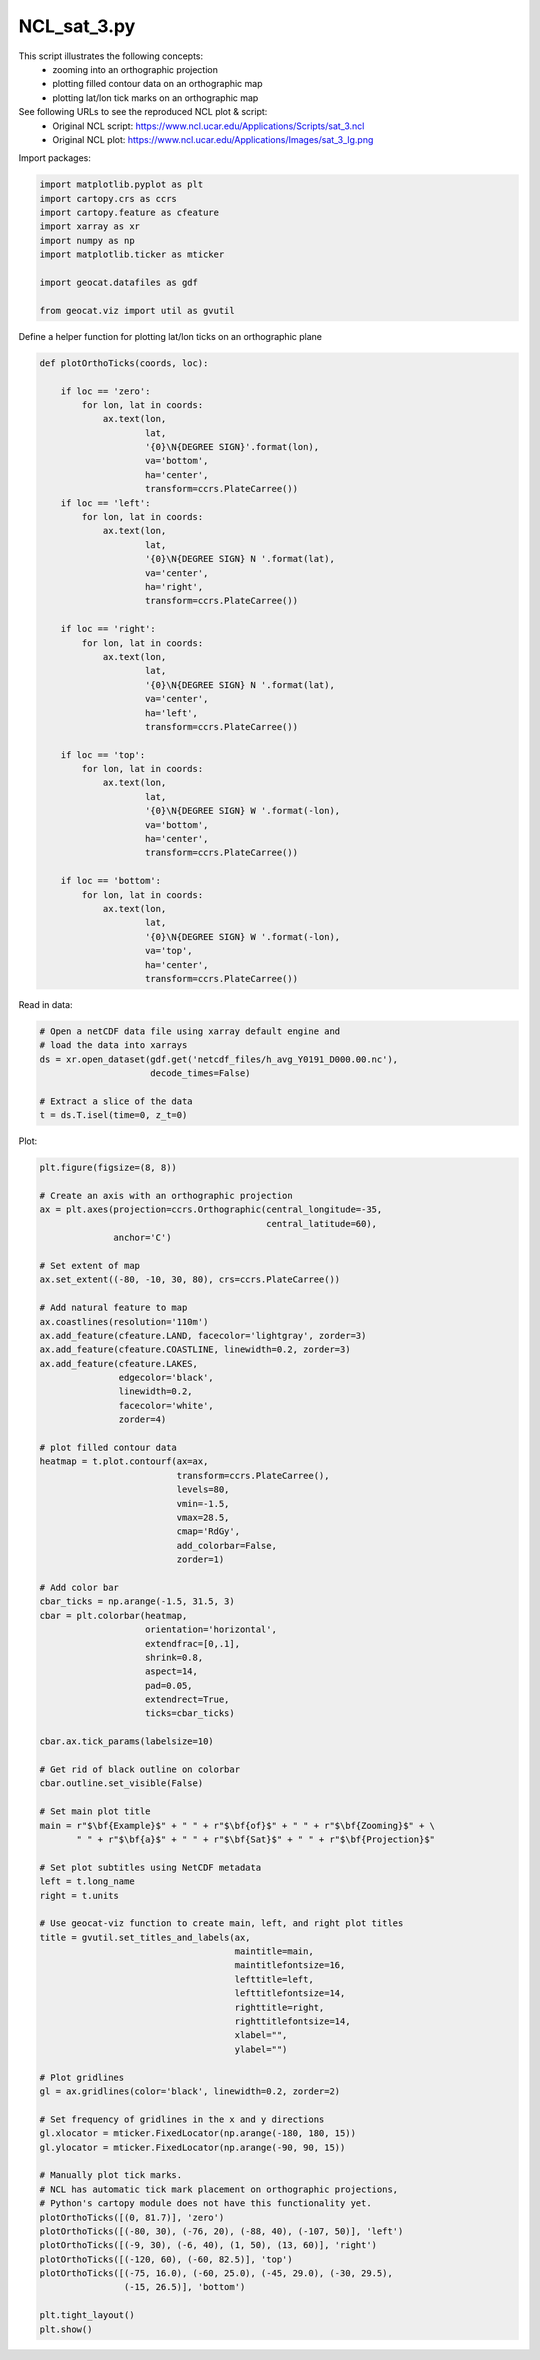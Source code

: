 
.. DO NOT EDIT.
.. THIS FILE WAS AUTOMATICALLY GENERATED BY SPHINX-GALLERY.
.. TO MAKE CHANGES, EDIT THE SOURCE PYTHON FILE:
.. "gallery/MapProjections/NCL_sat_3.py"
.. LINE NUMBERS ARE GIVEN BELOW.

.. only:: html

    .. note::
        :class: sphx-glr-download-link-note

        Click :ref:`here <sphx_glr_download_gallery_MapProjections_NCL_sat_3.py>`
        to download the full example code

.. rst-class:: sphx-glr-example-title

.. _sphx_glr_gallery_MapProjections_NCL_sat_3.py:


NCL_sat_3.py
================

This script illustrates the following concepts:
    - zooming into an orthographic projection
    - plotting filled contour data on an orthographic map
    - plotting lat/lon tick marks on an orthographic map

See following URLs to see the reproduced NCL plot & script:
    - Original NCL script: https://www.ncl.ucar.edu/Applications/Scripts/sat_3.ncl
    - Original NCL plot: https://www.ncl.ucar.edu/Applications/Images/sat_3_lg.png

.. GENERATED FROM PYTHON SOURCE LINES 16-17

Import packages:

.. GENERATED FROM PYTHON SOURCE LINES 17-28

.. code-block:: default

    import matplotlib.pyplot as plt
    import cartopy.crs as ccrs
    import cartopy.feature as cfeature
    import xarray as xr
    import numpy as np
    import matplotlib.ticker as mticker

    import geocat.datafiles as gdf

    from geocat.viz import util as gvutil








.. GENERATED FROM PYTHON SOURCE LINES 29-30

Define a helper function for plotting lat/lon ticks on an orthographic plane

.. GENERATED FROM PYTHON SOURCE LINES 30-79

.. code-block:: default



    def plotOrthoTicks(coords, loc):

        if loc == 'zero':
            for lon, lat in coords:
                ax.text(lon,
                        lat,
                        '{0}\N{DEGREE SIGN}'.format(lon),
                        va='bottom',
                        ha='center',
                        transform=ccrs.PlateCarree())
        if loc == 'left':
            for lon, lat in coords:
                ax.text(lon,
                        lat,
                        '{0}\N{DEGREE SIGN} N '.format(lat),
                        va='center',
                        ha='right',
                        transform=ccrs.PlateCarree())

        if loc == 'right':
            for lon, lat in coords:
                ax.text(lon,
                        lat,
                        '{0}\N{DEGREE SIGN} N '.format(lat),
                        va='center',
                        ha='left',
                        transform=ccrs.PlateCarree())

        if loc == 'top':
            for lon, lat in coords:
                ax.text(lon,
                        lat,
                        '{0}\N{DEGREE SIGN} W '.format(-lon),
                        va='bottom',
                        ha='center',
                        transform=ccrs.PlateCarree())

        if loc == 'bottom':
            for lon, lat in coords:
                ax.text(lon,
                        lat,
                        '{0}\N{DEGREE SIGN} W '.format(-lon),
                        va='top',
                        ha='center',
                        transform=ccrs.PlateCarree())









.. GENERATED FROM PYTHON SOURCE LINES 80-81

Read in data:

.. GENERATED FROM PYTHON SOURCE LINES 81-90

.. code-block:: default


    # Open a netCDF data file using xarray default engine and
    # load the data into xarrays
    ds = xr.open_dataset(gdf.get('netcdf_files/h_avg_Y0191_D000.00.nc'),
                         decode_times=False)

    # Extract a slice of the data
    t = ds.T.isel(time=0, z_t=0)








.. GENERATED FROM PYTHON SOURCE LINES 91-92

Plot:

.. GENERATED FROM PYTHON SOURCE LINES 92-177

.. code-block:: default


    plt.figure(figsize=(8, 8))

    # Create an axis with an orthographic projection
    ax = plt.axes(projection=ccrs.Orthographic(central_longitude=-35,
                                               central_latitude=60),
                  anchor='C')

    # Set extent of map
    ax.set_extent((-80, -10, 30, 80), crs=ccrs.PlateCarree())

    # Add natural feature to map
    ax.coastlines(resolution='110m')
    ax.add_feature(cfeature.LAND, facecolor='lightgray', zorder=3)
    ax.add_feature(cfeature.COASTLINE, linewidth=0.2, zorder=3)
    ax.add_feature(cfeature.LAKES,
                   edgecolor='black',
                   linewidth=0.2,
                   facecolor='white',
                   zorder=4)

    # plot filled contour data
    heatmap = t.plot.contourf(ax=ax,
                              transform=ccrs.PlateCarree(),
                              levels=80,
                              vmin=-1.5,
                              vmax=28.5,
                              cmap='RdGy',
                              add_colorbar=False,
                              zorder=1)

    # Add color bar
    cbar_ticks = np.arange(-1.5, 31.5, 3)
    cbar = plt.colorbar(heatmap,
                        orientation='horizontal', 
                        extendfrac=[0,.1],
                        shrink=0.8, 
                        aspect=14,
                        pad=0.05, 
                        extendrect=True,
                        ticks=cbar_ticks)

    cbar.ax.tick_params(labelsize=10)

    # Get rid of black outline on colorbar
    cbar.outline.set_visible(False)

    # Set main plot title
    main = r"$\bf{Example}$" + " " + r"$\bf{of}$" + " " + r"$\bf{Zooming}$" + \
           " " + r"$\bf{a}$" + " " + r"$\bf{Sat}$" + " " + r"$\bf{Projection}$"

    # Set plot subtitles using NetCDF metadata
    left = t.long_name
    right = t.units

    # Use geocat-viz function to create main, left, and right plot titles
    title = gvutil.set_titles_and_labels(ax,
                                         maintitle=main,
                                         maintitlefontsize=16,
                                         lefttitle=left,
                                         lefttitlefontsize=14,
                                         righttitle=right,
                                         righttitlefontsize=14,
                                         xlabel="",
                                         ylabel="")

    # Plot gridlines
    gl = ax.gridlines(color='black', linewidth=0.2, zorder=2)

    # Set frequency of gridlines in the x and y directions
    gl.xlocator = mticker.FixedLocator(np.arange(-180, 180, 15))
    gl.ylocator = mticker.FixedLocator(np.arange(-90, 90, 15))

    # Manually plot tick marks.
    # NCL has automatic tick mark placement on orthographic projections,
    # Python's cartopy module does not have this functionality yet.
    plotOrthoTicks([(0, 81.7)], 'zero')
    plotOrthoTicks([(-80, 30), (-76, 20), (-88, 40), (-107, 50)], 'left')
    plotOrthoTicks([(-9, 30), (-6, 40), (1, 50), (13, 60)], 'right')
    plotOrthoTicks([(-120, 60), (-60, 82.5)], 'top')
    plotOrthoTicks([(-75, 16.0), (-60, 25.0), (-45, 29.0), (-30, 29.5),
                    (-15, 26.5)], 'bottom')

    plt.tight_layout()
    plt.show()



.. image:: /gallery/MapProjections/images/sphx_glr_NCL_sat_3_001.png
    :alt: Potential Temperature, $\bf{Example}$ $\bf{of}$ $\bf{Zooming}$ $\bf{a}$ $\bf{Sat}$ $\bf{Projection}$, Celsius
    :class: sphx-glr-single-img






.. rst-class:: sphx-glr-timing

   **Total running time of the script:** ( 0 minutes  1.824 seconds)


.. _sphx_glr_download_gallery_MapProjections_NCL_sat_3.py:


.. only :: html

 .. container:: sphx-glr-footer
    :class: sphx-glr-footer-example



  .. container:: sphx-glr-download sphx-glr-download-python

     :download:`Download Python source code: NCL_sat_3.py <NCL_sat_3.py>`



  .. container:: sphx-glr-download sphx-glr-download-jupyter

     :download:`Download Jupyter notebook: NCL_sat_3.ipynb <NCL_sat_3.ipynb>`


.. only:: html

 .. rst-class:: sphx-glr-signature

    `Gallery generated by Sphinx-Gallery <https://sphinx-gallery.github.io>`_
